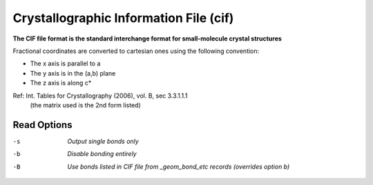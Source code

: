.. _Crystallographic_Information_File:

Crystallographic Information File (cif)
=======================================

**The CIF file format is the standard interchange format for small-molecule crystal structures**


Fractional coordinates are converted to cartesian ones using the following convention:

- The x axis is parallel to a
- The y axis is in the (a,b) plane
- The z axis is along c*

Ref: Int. Tables for Crystallography (2006), vol. B, sec 3.3.1.1.1
  (the matrix used is the 2nd form listed)



Read Options
~~~~~~~~~~~~ 

-s  *Output single bonds only*
-b  *Disable bonding entirely*
-B  *Use bonds listed in CIF file from _geom_bond_etc records (overrides option b)*


